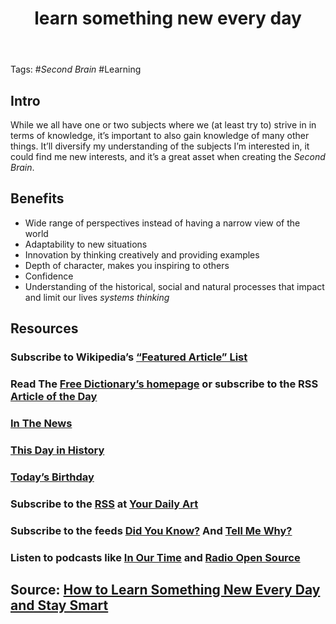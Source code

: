 #+TITLE: learn something new every day


Tags: #[[Second Brain]] #Learning
** Intro
 While we all have one or two subjects where we (at least try to) strive in in terms of knowledge, it’s important to also gain knowledge of many other things. It’ll diversify my understanding of the subjects I’m interested in, it could find me new interests, and it’s a great asset when creating the [[Second Brain]].
** Benefits

- Wide range of perspectives instead of having a narrow view of the world
- Adaptability to new situations
- Innovation by thinking creatively and providing examples
- Depth of character, makes you inspiring to others
- Confidence
- Understanding of the historical, social and natural processes that impact and limit our lives [[systems thinking]]
** Resources
*** Subscribe to Wikipedia’s [[https://lists.wikimedia.org/mailman/listinfo/daily-article-l][“Featured Article” List]]
*** Read The [[https://www.thefreedictionary.com/][Free Dictionary’s homepage]] or subscribe to the RSS [[https://www.thefreedictionary.com/_/WoD/rss.aspx?type=article][Article of the Day]]
*** [[https://www.thefreedictionary.com/_/WoD/rss.aspx?type=news][In The News]]
*** [[https://www.thefreedictionary.com/_/WoD/rss.aspx?type=history][This Day in History]]
*** [[https://www.thefreedictionary.com/_/WoD/rss.aspx?type=birthday][Today’s Birthday]]
*** Subscribe to the [[http://jerryandmartha.com/yourdailyart/yourdailyart.xml][RSS]] at [[http://yourdailyart.com/][Your Daily Art]]
*** Subscribe to the feeds [[https://universalfacts.blogspot.com/][Did You Know?]] And [[https://tellmewhyfacts.blogspot.com/][Tell Me Why?]]
*** Listen to podcasts like [[https://www.bbc.co.uk/radio4/history/inourtime/][In Our Time]] and [[http://www.radioopensource.org/][Radio Open Source]]
** Source: [[https://www.lifehack.org/articles/featured/learn-something-new-every-day.html][How to Learn Something New Every Day and Stay Smart]]